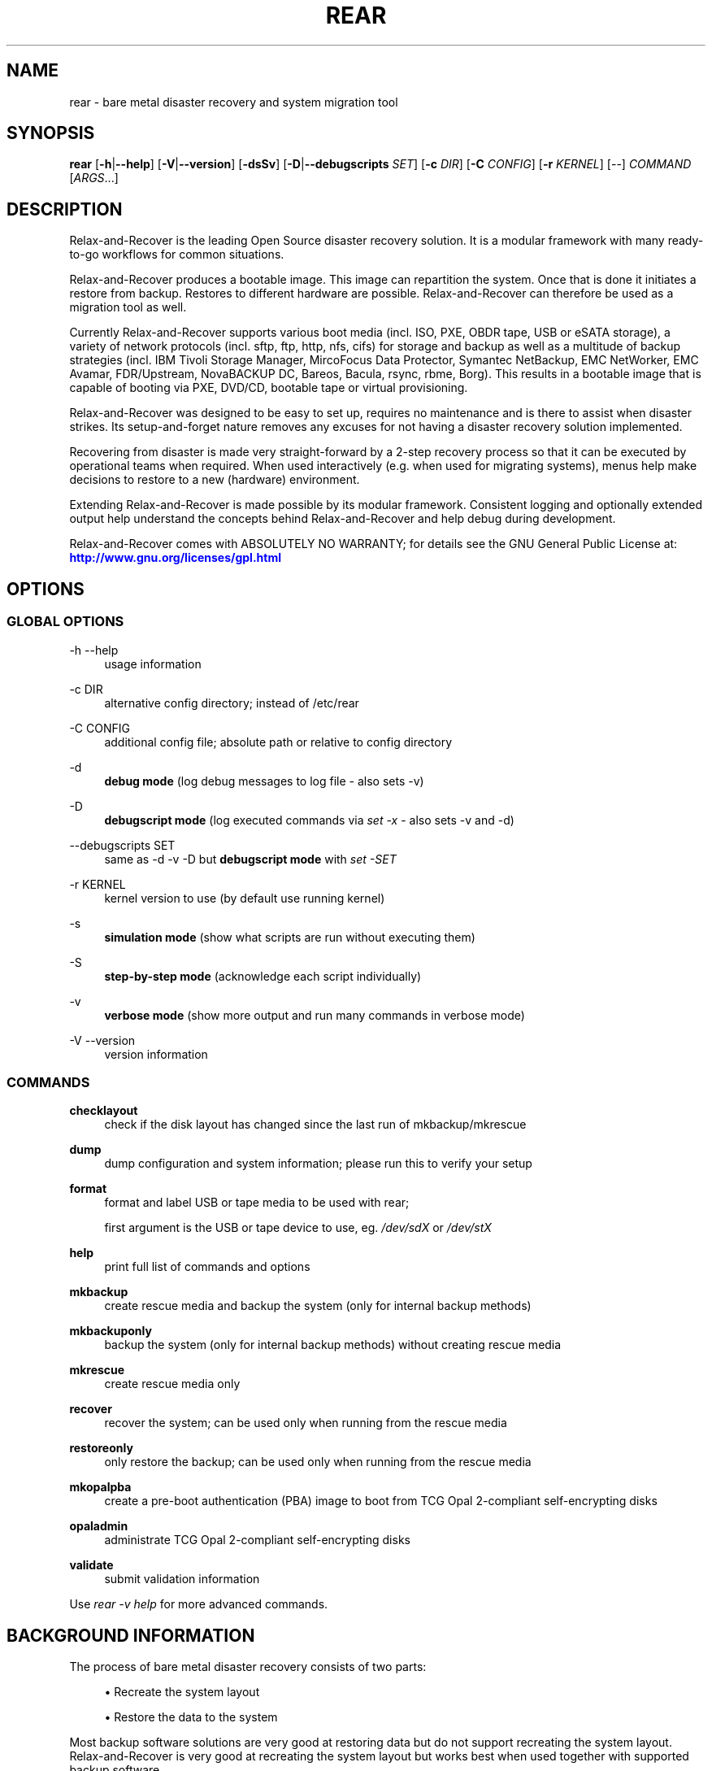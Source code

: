 '\" t
.\"     Title: rear
.\"    Author: [see the "AUTHORS" section]
.\" Generator: DocBook XSL Stylesheets v1.78.1 <http://docbook.sf.net/>
.\"      Date: 10 May 2019
.\"    Manual: \ \&
.\"    Source: \ \&
.\"  Language: English
.\"
.TH "REAR" "8" "10 May 2019" "\ \&" "\ \&"
.\" -----------------------------------------------------------------
.\" * Define some portability stuff
.\" -----------------------------------------------------------------
.\" ~~~~~~~~~~~~~~~~~~~~~~~~~~~~~~~~~~~~~~~~~~~~~~~~~~~~~~~~~~~~~~~~~
.\" http://bugs.debian.org/507673
.\" http://lists.gnu.org/archive/html/groff/2009-02/msg00013.html
.\" ~~~~~~~~~~~~~~~~~~~~~~~~~~~~~~~~~~~~~~~~~~~~~~~~~~~~~~~~~~~~~~~~~
.ie \n(.g .ds Aq \(aq
.el       .ds Aq '
.\" -----------------------------------------------------------------
.\" * set default formatting
.\" -----------------------------------------------------------------
.\" disable hyphenation
.nh
.\" disable justification (adjust text to left margin only)
.ad l
.\" -----------------------------------------------------------------
.\" * MAIN CONTENT STARTS HERE *
.\" -----------------------------------------------------------------
.SH "NAME"
rear \- bare metal disaster recovery and system migration tool
.SH "SYNOPSIS"
.sp
\fBrear\fR [\fB\-h\fR|\fB\-\-help\fR] [\fB\-V\fR|\fB\-\-version\fR] [\fB\-dsSv\fR] [\fB\-D\fR|\fB\-\-debugscripts\fR \fISET\fR] [\fB\-c\fR \fIDIR\fR] [\fB\-C\fR \fICONFIG\fR] [\fB\-r\fR \fIKERNEL\fR] [\-\-] \fICOMMAND\fR [\fIARGS\fR\&...]
.SH "DESCRIPTION"
.sp
Relax\-and\-Recover is the leading Open Source disaster recovery solution\&. It is a modular framework with many ready\-to\-go workflows for common situations\&.
.sp
Relax\-and\-Recover produces a bootable image\&. This image can repartition the system\&. Once that is done it initiates a restore from backup\&. Restores to different hardware are possible\&. Relax\-and\-Recover can therefore be used as a migration tool as well\&.
.sp
Currently Relax\-and\-Recover supports various boot media (incl\&. ISO, PXE, OBDR tape, USB or eSATA storage), a variety of network protocols (incl\&. sftp, ftp, http, nfs, cifs) for storage and backup as well as a multitude of backup strategies (incl\&. IBM Tivoli Storage Manager, MircoFocus Data Protector, Symantec NetBackup, EMC NetWorker, EMC Avamar, FDR/Upstream, NovaBACKUP DC, Bareos, Bacula, rsync, rbme, Borg)\&. This results in a bootable image that is capable of booting via PXE, DVD/CD, bootable tape or virtual provisioning\&.
.sp
Relax\-and\-Recover was designed to be easy to set up, requires no maintenance and is there to assist when disaster strikes\&. Its setup\-and\-forget nature removes any excuses for not having a disaster recovery solution implemented\&.
.sp
Recovering from disaster is made very straight\-forward by a 2\-step recovery process so that it can be executed by operational teams when required\&. When used interactively (e\&.g\&. when used for migrating systems), menus help make decisions to restore to a new (hardware) environment\&.
.sp
Extending Relax\-and\-Recover is made possible by its modular framework\&. Consistent logging and optionally extended output help understand the concepts behind Relax\-and\-Recover and help debug during development\&.
.sp
Relax\-and\-Recover comes with ABSOLUTELY NO WARRANTY; for details see the GNU General Public License at: \m[blue]\fBhttp://www\&.gnu\&.org/licenses/gpl\&.html\fR\m[]
.SH "OPTIONS"
.SS "GLOBAL OPTIONS"
.PP
\-h \-\-help
.RS 4
usage information
.RE
.PP
\-c DIR
.RS 4
alternative config directory; instead of /etc/rear
.RE
.PP
\-C CONFIG
.RS 4
additional config file; absolute path or relative to config directory
.RE
.PP
\-d
.RS 4
\fBdebug mode\fR
(log debug messages to log file \- also sets \-v)
.RE
.PP
\-D
.RS 4
\fBdebugscript mode\fR
(log executed commands via
\fIset \-x\fR
\- also sets \-v and \-d)
.RE
.PP
\-\-debugscripts SET
.RS 4
same as \-d \-v \-D but
\fBdebugscript mode\fR
with
\fIset \-SET\fR
.RE
.PP
\-r KERNEL
.RS 4
kernel version to use (by default use running kernel)
.RE
.PP
\-s
.RS 4
\fBsimulation mode\fR
(show what scripts are run without executing them)
.RE
.PP
\-S
.RS 4
\fBstep\-by\-step mode\fR
(acknowledge each script individually)
.RE
.PP
\-v
.RS 4
\fBverbose mode\fR
(show more output and run many commands in verbose mode)
.RE
.PP
\-V \-\-version
.RS 4
version information
.RE
.SS "COMMANDS"
.PP
\fBchecklayout\fR
.RS 4
check if the disk layout has changed since the last run of mkbackup/mkrescue
.RE
.PP
\fBdump\fR
.RS 4
dump configuration and system information; please run this to verify your setup
.RE
.PP
\fBformat\fR
.RS 4
format and label USB or tape media to be used with rear;

first argument is the USB or tape device to use, eg\&.
\fI/dev/sdX\fR
or
\fI/dev/stX\fR
.RE
.PP
\fBhelp\fR
.RS 4
print full list of commands and options
.RE
.PP
\fBmkbackup\fR
.RS 4
create rescue media and backup the system (only for internal backup methods)
.RE
.PP
\fBmkbackuponly\fR
.RS 4
backup the system (only for internal backup methods) without creating rescue media
.RE
.PP
\fBmkrescue\fR
.RS 4
create rescue media only
.RE
.PP
\fBrecover\fR
.RS 4
recover the system; can be used only when running from the rescue media
.RE
.PP
\fBrestoreonly\fR
.RS 4
only restore the backup; can be used only when running from the rescue media
.RE
.PP
\fBmkopalpba\fR
.RS 4
create a pre\-boot authentication (PBA) image to boot from TCG Opal 2\-compliant self\-encrypting disks
.RE
.PP
\fBopaladmin\fR
.RS 4
administrate TCG Opal 2\-compliant self\-encrypting disks
.RE
.PP
\fBvalidate\fR
.RS 4
submit validation information
.RE
.sp
Use \fIrear \-v help\fR for more advanced commands\&.
.SH "BACKGROUND INFORMATION"
.sp
The process of bare metal disaster recovery consists of two parts:
.sp
.RS 4
.ie n \{\
\h'-04'\(bu\h'+03'\c
.\}
.el \{\
.sp -1
.IP \(bu 2.3
.\}
Recreate the system layout
.RE
.sp
.RS 4
.ie n \{\
\h'-04'\(bu\h'+03'\c
.\}
.el \{\
.sp -1
.IP \(bu 2.3
.\}
Restore the data to the system
.RE
.sp
Most backup software solutions are very good at restoring data but do not support recreating the system layout\&. Relax\-and\-Recover is very good at recreating the system layout but works best when used together with supported backup software\&.
.sp
In this combination Relax\-and\-Recover recreates the system layout and calls the backup software to restore the actual data\&. Thus there is no unnecessary duplicate data storage and the Relax\-and\-Recover rescue media can be very small\&.
.sp
For demonstration and special use purposes Relax\-and\-Recover also includes an internal backup method, NETFS, which can be used to create a simple tar\&.gz archive of the system\&. For all permanent setups we recommend using something more professional for backup, either a traditional backup software (open source or commercial) or rsync with hardlink based solutions, e\&.g\&. RSYNC BACKUP MADE EASY\&.
.SH "RESCUE IMAGE CONFIGURATION"
.sp
The OUTPUT variable defines from where our bootable rescue image will be booted and the OUTPUT_URL variable defines where the rescue image should be send to\&. Possible OUTPUT settings are:
.PP
OUTPUT=\fBRAMDISK\fR
.RS 4
Create only the Relax\-and\-Recover initramfs\&.
.RE
.PP
OUTPUT=\fBISO\fR
.RS 4
\fB(Default)\fR
Create a bootable ISO9660 image on disk as
\fIrear\-$(hostname)\&.iso\fR
.RE
.PP
OUTPUT=\fBPXE\fR
.RS 4
Create on a remote PXE/NFS server the required files (such as configuration file, kernel and initrd image
.RE
.PP
OUTPUT=\fBOBDR\fR
.RS 4
Create a bootable OBDR tape (optionally including the backup archive)\&. Specify the OBDR tape device by using
TAPE_DEVICE\&.
.RE
.PP
OUTPUT=\fBUSB\fR
.RS 4
Create a bootable USB disk (using extlinux)\&. Specify the USB storage device by using
USB_DEVICE\&.
.RE
.PP
OUTPUT=\fBRAWDISK\fR
.RS 4
Create a bootable image file named "rear\-$(hostname)\&.raw\&.gz", which
.sp
.RS 4
.ie n \{\
\h'-04'\(bu\h'+03'\c
.\}
.el \{\
.sp -1
.IP \(bu 2.3
.\}
supports UEFI boot if syslinux/EFI or Grub 2/EFI is installed,
.RE
.sp
.RS 4
.ie n \{\
\h'-04'\(bu\h'+03'\c
.\}
.el \{\
.sp -1
.IP \(bu 2.3
.\}
supports Legacy BIOS boot if syslinux is installed,
.RE
.sp
.RS 4
.ie n \{\
\h'-04'\(bu\h'+03'\c
.\}
.el \{\
.sp -1
.IP \(bu 2.3
.\}
supports UEFI/Legacy BIOS dual boot if syslinux
\fBand\fR
one of the supported EFI bootloaders are installed\&.
.RE
.RE
.sp
When using OUTPUT=ISO, RAMDISK, OBDR, USB, or RAWDISK you should provide the backup target location through the OUTPUT_URL variable\&. Possible OUTPUT_URL settings are:
.PP
OUTPUT_URL=\fBfile://\fR
.RS 4
Write the image to disk\&. The default is in
\fI/var/lib/rear/output/\fR\&.
.RE
.PP
OUTPUT_URL=\fBnfs://\fR
.RS 4
Write the image by mounting the target filesystem via NFS\&.
.RE
.PP
OUTPUT_URL=\fBcifs://\fR
.RS 4
Write the image by mounting the target filesystem via CIFS\&.
.RE
.PP
OUTPUT_URL=\fBfish://\fR
.RS 4
Write the image using
lftp
and the FISH protocol\&.
.RE
.PP
OUTPUT_URL=\fBftp://\fR
.RS 4
Write the image using
lftp
and the FTP protocol\&.
.RE
.PP
OUTPUT_URL=\fBftps://\fR
.RS 4
Write the image using
lftp
and the FTPS protocol\&.
.RE
.PP
OUTPUT_URL=\fBhftp://\fR
.RS 4
Write the image using
lftp
and the HFTP protocol\&.
.RE
.PP
OUTPUT_URL=\fBhttp://\fR
.RS 4
Write the image using
lftp
and the HTTP (PUT) procotol\&.
.RE
.PP
OUTPUT_URL=\fBhttps://\fR
.RS 4
Write the image using
lftp
and the HTTPS (PUT) protocol\&.
.RE
.PP
OUTPUT_URL=\fBsftp://\fR
.RS 4
Write the image using
lftp
and the secure FTP (SFTP) protocol\&.
.RE
.PP
OUTPUT_URL=\fBrsync://\fR
.RS 4
Write the image using
rsync
and the RSYNC protocol\&.
.RE
.PP
OUTPUT_URL=\fBsshfs://\fR
.RS 4
Write the image using sshfs and the SSH protocol\&.
.RE
.PP
OUTPUT_URL=\fBnull\fR
.RS 4
Do not copy the rescue image from
\fI/var/lib/rear/output/\fR
to a remote output location\&.
OUTPUT_URL=null
is useful when another program (e\&.g\&. an
\fIexternal\fR
backup program) is used to save the rescue image from the local system to a remote place, or with
BACKUP_URL=iso:///backup
when the backup is included in the rescue image to avoid a (big) copy of the rescue image at a remote output location\&. In the latter case the rescue image must be manually saved from the local system to a remote place\&.
OUTPUT_URL=null
is only supported together with
BACKUP=NETFS\&.
.RE
.sp
If you do not specify OUTPUT_URL variable then by default it will be aligned to what was defined by variable BACKUP_URL\&. And, the rescue image will then be copied to the same location as your backup of the system disk(s)\&.
.sp
The ISO_DEFAULT variable defines what default boot option is used on the rescue image\&. Possible values are manual, boothd or automatic\&. Manual will make you boot into the shell directly by default, boothd will boot to the first disk (default) or automatic will automatically start in recovery mode\&.
.SH "RESCUE IMAGE KERNEL COMMAND LINE OPTIONS"
.sp
When booting the rescue image you can edit the kernel command line\&. There are some Relax\-and\-Recover specific kernel command line options:
.PP
\fBdebug\fR
.RS 4
The rescue system start up scripts in /etc/scripts/system\-setup\&.d/ are run one by one each one after pressing
\fIEnter\fR
and the scripts are run with
\fIset \-x\fR
which prints commands and their arguments as they are executed\&.
.RE
.PP
\fBauto_recover\fR or \fBautomatic\fR
.RS 4
Launch
\fIrear recover\fR
automatically (without automated reboot)\&. Together with
\fIdebug\fR
it runs
\fIrear recover\fR
in debug mode\&.
.RE
.PP
\fBunattended\fR
.RS 4
Launch
\fIrear recover\fR
automatically as with
\fIauto_recover\fR
plus automated reboot after successful
\fIrear recover\fR\&.
.RE
.PP
\fBip= nm= netdev= gw=\fR
.RS 4
If IP address plus optionally netmask (default 255\&.255\&.255\&.0), network device (default eth0), and a default gateway are specified only that single network device is set up\&. Example:
.RE
.sp
.if n \{\
.RS 4
.\}
.nf
ip=192\&.168\&.100\&.2 nm=255\&.255\&.255\&.0 netdev=eth0 gw=192\&.168\&.100\&.1
.fi
.if n \{\
.RE
.\}
.PP
\fBnoip\fR
.RS 4
Skip network devices setup by the rescue system start up scripts (overrides ip= nm= netdev= gw=)\&.
.RE
.SH "BACKUP SOFTWARE INTEGRATION"
.sp
Currently Relax\-and\-Recover supports the following backup methods\&. Please distinguish carefully between Relax\-and\-Recover support for 3rd party backup software and Relax\-and\-Recover internal backup methods\&. The latter also creates a backup of your data while the former will only integrate Relax\-and\-Recover with the backup software to restore the data with the help of the backup software without actually creating backups\&. This means that for all non\-internal backup software you \fBmust\fR take care of creating backups yourself (unless otherwise noted)\&.
.sp
Especially the rear mkbackup command can be confusing as it is only useful for the internal backup methods and has usually no function at all with the other (external) backup methods\&.
.sp
The following backup methods need to be set in Relax\-and\-Recover with the BACKUP option\&. As mentioned we have two types of BACKUP methods \- \fIinternal\fR and \fIexternal\fR\&.
.sp
The following BACKUP methods are \fIexternal\fR of Relax\-and\-Recover meaning that usually you are responsible of backups being made:
.PP
BACKUP=\fBREQUESTRESTORE\fR
.RS 4
\fB(default)\fR
Not really a backup method at all, Relax\-and\-Recover simply halts the recovery and requests that somebody will restore the data to the appropriate location (e\&.g\&. via SSH)\&. This method works especially well with an rsync based backup that is pushed back to the backup client\&.
.RE
.PP
BACKUP=\fBEXTERNAL\fR
.RS 4
Internal backup method that uses an arbitrary external command to create a backup and restore the data\&.
.RE
.PP
BACKUP=\fBDP\fR
.RS 4
Use MicroFocus Data Protector to restore the data\&.
.RE
.PP
BACKUP=\fBFDRUPSTREAM\fR
.RS 4
Use FDR/Upstream to restore the data\&.
.RE
.PP
BACKUP=\fBGALAXY\fR
.RS 4
Use CommVault Galaxy 5 to restore the data\&.
.RE
.PP
BACKUP=\fBGALAXY7\fR
.RS 4
Use CommVault Galaxy 7 to restore the data\&.
.RE
.PP
BACKUP=\fBGALAXY10\fR
.RS 4
Use CommVault Galaxy 10 (or Simpana 10) to restore the data\&.
.RE
.PP
BACKUP=\fBNBU\fR
.RS 4
Use Symantec NetBackup to restore the data\&.
.RE
.PP
BACKUP=\fBTSM\fR
.RS 4
Use IBM Tivoli Storage Manager to restore the data\&. The Relax\-and\-Recover result files (e\&.g\&. ISO image) are also saved into TSM\&. There is a (currently experimental) first draft implementation that a TSM backup is created by calling
\fIdsmc incremental\fR
during
\fIrear mkbackup\fR\&.
.RE
.PP
BACKUP=\fBNSR\fR
.RS 4
Using EMC NetWorker (Legato) to restore the data\&.
.RE
.PP
BACKUP=\fBAVA\fR
.RS 4
Using EMC Avamar to restore the data\&.
.RE
.PP
BACKUP=\fBSESAM\fR
.RS 4
Using SEP Sesam to restore the data\&.
.RE
.PP
BACKUP=\fBNBKDC\fR
.RS 4
Using Novastor NovaBACKUP DC to restore the data\&.
.RE
.PP
BACKUP=\fBRBME\fR
.RS 4
Use Rsync Backup Made Easy (rbme) to restore the data\&.
.RE
.PP
BACKUP=\fBBAREOS\fR
.RS 4
Use Open Source backup solution BAREOS (a fork a BACULA) to restore the data\&.
.RE
.PP
BACKUP=\fBBACULA\fR
.RS 4
Use Open Source backup solution BACULA to restore the data\&.
.RE
.PP
BACKUP=\fBDUPLICITY\fR
.RS 4
Use encrypted bandwidth\-efficient backup solution using the rsync algorithm to restore the data\&.
.RE
.PP
BACKUP=\fBBORG\fR
.RS 4
Use BorgBackup (short Borg) a deduplicating backup program to restore the data\&. Executing
\fIrear mkbackup\fR
will create a Borg backup, see the section
\fIReaR with Borg back end\fR
in the ReaR user\-guide
\fIScenarios\fR
documentation\&.
.RE
.sp
The following BACKUP methods are \fIinternal\fR of Relax\-and\-Recover:
.PP
BACKUP=\fBNETFS\fR
.RS 4
Internal backup method which can be used to create a simple backup (tar archive)\&.
.RE
.PP
BACKUP=\fBRSYNC\fR
.RS 4
Use rsync to restore data\&.
.RE
.sp
If your favourite backup software is missing from this list, please submit a patch or ask us to implement it for you\&.
.sp
When using BACKUP=NETFS you must provide the backup target location through the BACKUP_URL variable\&. Possible BACKUP_URL settings are:
.PP
BACKUP_URL=\fBfile://\fR
.RS 4
To backup to local disk, use
BACKUP_URL=file:///directory/path/
.RE
.PP
BACKUP_URL=\fBnfs://\fR
.RS 4
To backup to NFS disk, use
BACKUP_URL=nfs://nfs\-server\-name/share/path
.RE
.PP
BACKUP_URL=\fBtape://\fR
.RS 4
To backup to tape device, use
BACKUP_URL=tape:///dev/nst0
or alternatively, simply define
TAPE_DEVICE=/dev/nst0
.RE
.PP
BACKUP_URL=\fBrsync://\fR
.RS 4
When backup method
BACKUP=RSYNC
is chosen then we need to define a corresponding
BACKUP_URL
rule:
.sp
.if n \{\
.RS 4
.\}
.nf
BACKUP_URL=rsync://[user@]host[:port]/path
BACKUP_URL=rsync://[user@]host[:port]::/path
.fi
.if n \{\
.RE
.\}
.RE
.PP
BACKUP_URL=\fBcifs://\fR
.RS 4
To backup to a Samba share (CIFS), use
BACKUP_URL=cifs://cifs\-server\-name/share/path\&. To provide credentials for CIFS mounting use a
\fI/etc/rear/cifs\fR
credentials file and define
BACKUP_OPTIONS="cred=/etc/rear/cifs"
and pass along:
.sp
.if n \{\
.RS 4
.\}
.nf
username=_username_
password=_secret password_
domain=_domain_
.fi
.if n \{\
.RE
.\}
.RE
.PP
BACKUP_URL=\fBusb://\fR
.RS 4
To backup to USB storage device, use
BACKUP_URL=usb:///dev/disk/by\-path/REAR\-000
or use a real device node or a specific filesystem label\&. Alternatively, you can specify the device using
USB_DEVICE=/dev/disk/by\-path/REAR\-000\&.
.sp
If you combine this with
OUTPUT=USB
you will end up with a bootable USB device\&.
.RE
.PP
BACKUP_URL=\fBsshfs://\fR
.RS 4
To backup to a remote server via sshfs (SSH protocol), use
BACKUP_URL=sshfs://user@remote\-system\&.name\&.org/home/user/backup\-dir/
.sp
It is advisable to add
\fBServerAliveInterval 15\fR
in the
/root/\&.ssh/config
file for the remote system (remote\-system\&.name\&.org)\&.
.RE
.PP
BACKUP_URL=\fBiso://\fR
.RS 4
To include the backup within the ISO image\&. It is important that the
BACKUP_URL
and
OUTPUT_URL
variables are different\&. E\&.g\&.
.sp
.if n \{\
.RS 4
.\}
.nf
BACKUP_URL=iso:///backup/
OUTPUT_URL=nfs://server/path/
.fi
.if n \{\
.RE
.\}
.RE
.sp
When using BACKUP=NETFS and BACKUP_PROG=tar there is an option to select BACKUP_TYPE=incremental or BACKUP_TYPE=differential to let rear make incremental or differential backups until the next full backup day e\&.g\&. via FULLBACKUPDAY="Mon" is reached or when the last full backup is too old after FULLBACKUP_OUTDATED_DAYS has passed\&. Incremental or differential backup is currently only known to work with BACKUP_URL=nfs\&. Other BACKUP_URL schemes may work but at least BACKUP_URL=usb requires USB_SUFFIX to be set to work with incremental or differential backup\&.
.SH "SUPPORT FOR SELF-ENCRYPTING DISKS"
.sp
Relax\-and\-Recover supports self\-encrypting disks (SEDs) compliant with the TCG Opal 2 specification if the sedutil\-cli executable is installed\&.
.sp
Self\-encrypting disk support includes
.sp
.RS 4
.ie n \{\
\h'-04'\(bu\h'+03'\c
.\}
.el \{\
.sp -1
.IP \(bu 2.3
.\}
recovery (saving and restoring the system\(cqs SED configuration),
.RE
.sp
.RS 4
.ie n \{\
\h'-04'\(bu\h'+03'\c
.\}
.el \{\
.sp -1
.IP \(bu 2.3
.\}
setting up SEDs, including assigning a disk password,
.RE
.sp
.RS 4
.ie n \{\
\h'-04'\(bu\h'+03'\c
.\}
.el \{\
.sp -1
.IP \(bu 2.3
.\}
providing a pre\-boot authentication (PBA) system to unlock SEDs at boot time\&.
.RE
.sp
To prepare booting from an SED, run rear mkopalpba, then create the rescue system\&.
.sp
To set up an SED, boot the Relax\-and\-Recover rescue system and run rear opaladmin setupERASE DEVICE (\fIDEVICE\fR being the disk device path like /dev/sda)\&.
.sp
For complete information, consult the section "Support for TCG Opal 2\-compliant Self\-Encrypting Disks" in the Relax\-and\-Recover user guide\&.
.SH "CONFIGURATION"
.sp
To configure Relax\-and\-Recover you have to edit the configuration files in \fI/etc/rear/\fR\&. All \fI*\&.conf\fR files there are part of the configuration, but only \fIsite\&.conf\fR and \fIlocal\&.conf\fR are intended for the user configuration\&. All other configuration files hold defaults for various distributions and should not be changed\&.
.sp
In \fI/etc/rear/templates/\fR there are also some template files which are used by Relax\-and\-Recover to create configuration files (mostly for the boot environment)\&. Modify the templates to adjust the information contained in the emails produced by Relax\-and\-Recover\&. You can use these templates to prepend your own configurations to the configuration files created by Relax\-and\-Recover, for example you can edit \fIPXE_pxelinux\&.cfg\fR to add some general pxelinux configuration you use\&.
.sp
In almost all circumstances you have to configure two main settings and their parameters: The backup method and the output method\&.
.sp
The backup method defines, how your data is to be saved and whether Relax\-and\-Recover should backup your data as part of the mkrescue process or whether you use an external application, e\&.g\&. backup software to archive your data\&.
.sp
The output method defines how the rescue system is written to disk and how you plan to boot the failed computer from the rescue system\&.
.sp
See the default configuration file \fI/usr/share/rear/conf/default\&.conf\fR for an overview of the possible methods and their options\&.
.sp
An example to use TSM for backup and ISO for output would be to add these lines to \fI/etc/rear/local\&.conf\fR (no need to define a BACKUP_URL when using an external backup solution):
.sp
.if n \{\
.RS 4
.\}
.nf
BACKUP=TSM
OUTPUT=ISO
.fi
.if n \{\
.RE
.\}
.sp
And if all your systems use NTP for time synchronisation, you can also add these lines to \fI/etc/rear/site\&.conf\fR
.sp
.if n \{\
.RS 4
.\}
.nf
TIMESYNC=NTP
.fi
.if n \{\
.RE
.\}
.sp
Do not forget to distribute the \fIsite\&.conf\fR to all your systems\&.
.sp
The resulting ISO image will be created in \fI/var/lib/rear/output/\fR\&. You can now modify the behaviour by copying the appropriate configuration variables from \fIdefault\&.conf\fR to \fIlocal\&.conf\fR and changing them to suit your environment\&.
.SH "EXIT STATUS"
.PP
0
.RS 4
Successful program execution\&.
.RE
.PP
>0
.RS 4
Usage, syntax or execution errors\&. Check the log file in
\fI/var/log/rear/\fR
for more information\&.
.RE
.SH "EXAMPLES"
.sp
To print out the current settings for BACKUP and OUTPUT methods and some system information\&. This command can be used to see the supported features for the given release and platform\&.
.sp
.if n \{\
.RS 4
.\}
.nf
# rear dump
.fi
.if n \{\
.RE
.\}
.sp
To create a new rescue environment\&. Do not forget to copy the resulting rescue system away so that you can use it in the case of a system failure\&.
.sp
.if n \{\
.RS 4
.\}
.nf
# rear \-v mkrescue
.fi
.if n \{\
.RE
.\}
.sp
To create a new rescue image together with a complete archive of your local system run the command:
.sp
.if n \{\
.RS 4
.\}
.nf
# rear \-v mkbackup
.fi
.if n \{\
.RE
.\}
.SH "FILES"
.PP
/usr/sbin/rear
.RS 4
The program itself\&.
.RE
.PP
/etc/rear/local\&.conf
.RS 4
System specific configuration can be set here\&.
.RE
.PP
/etc/rear/site\&.conf
.RS 4
Site specific configuration can be set here (not created by default)\&.
.RE
.PP
/var/log/rear/
.RS 4
Directory holding the log files\&.
.RE
.PP
/tmp/rear\&.####
.RS 4
Relax\-and\-Recover working directory\&. If Relax\-and\-Recover exits with an error, you must remove this directory manually\&.
.RE
.PP
/usr/share/rear
.RS 4
Relax\-and\-Recover script components\&.
.RE
.PP
/usr/share/rear/conf/default\&.conf
.RS 4
Relax\-and\-Recover default values\&. Contains a complete set of parameters and its explanation\&. Please do not edit or modify\&. Copy values to
\fIlocal\&.conf\fR
or
\fIsite\&.conf\fR
instead\&.
.RE
.SH "BUGS"
.sp
Feedback is welcome, please report any issues or improvements to our issue\-tracker at: \m[blue]\fBhttp://github\&.com/rear/issues/\fR\m[]
.sp
Furthermore, we welcome pull requests via GitHub\&.
.SH "SEE ALSO"
.sp
Relax\-and\-Recover comes with extensive documentation located in \fI/usr/share/doc\fR\&.
.SH "AUTHORS"
.sp
The ReaR project was initiated in 2006 by Schlomo Schapiro (\m[blue]\fBhttps://github\&.com/schlomo\fR\m[]) and Gratien D\(cqhaese (\m[blue]\fBhttps://github\&.com/gdha\fR\m[]) and has since then seen a lot of contributions by many authors\&. As ReaR deals with bare metal disaster recovery, there is a large amount of code that was contributed by owners and users of specialized hardware and software\&. Without their combined efforts and contributions ReaR would not be the universal Linux bare metal disaster recovery solution that it is today\&.
.sp
As time passed the project was lucky to get the support of additional developers to also help as maintainers: Dag Wieers (\m[blue]\fBhttps://github\&.com/dagwieers\fR\m[]), Jeroen Hoekx (\m[blue]\fBhttps://github\&.com/jhoekx\fR\m[]), Johannes Meixner (\m[blue]\fBhttps://github\&.com/jsmeix\fR\m[]), Vladimir Gozora (\m[blue]\fBhttps://github\&.com/gozora\fR\m[]) and S\('ebastien Chabrolles (\m[blue]\fBhttps://github\&.com/schabrolles\fR\m[])\&. We hope that ReaR continues to prove useful and to attract more developers who agree to be maintainers\&. Please refer to the MAINTAINERS (\m[blue]\fBhttps://github\&.com/rear/rear/blob/master/MAINTAINERS\fR\m[]) file for the list of active and past maintainers\&.
.sp
To see the full list of authors and their contributions please look at the git history (\m[blue]\fBhttps://github\&.com/rear/rear/graphs/contributors\fR\m[])\&. We are very thankful to all authors and encourage anybody interested to take a look at our source code and to contribute what you find important\&.
.sp
Relax\-and\-Recover is a collaborative process using Github at \m[blue]\fBhttp://github\&.com/rear/\fR\m[]
.sp
The Relax\-and\-Recover website is located at: \m[blue]\fBhttp://relax\-and\-recover\&.org/\fR\m[]
.SH "COPYRIGHT"
.sp
(c) 2006\-2019
.sp
The copyright is held by the original authors of the respective code pieces as can be seen in the git history at \m[blue]\fBhttps://github\&.com/rear/rear/graphs/contributors\fR\m[]
.sp
Relax\-and\-Recover comes with ABSOLUTELY NO WARRANTY; for details see the GNU General Public License at \m[blue]\fBhttp://www\&.gnu\&.org/licenses/gpl\&.html\fR\m[]
